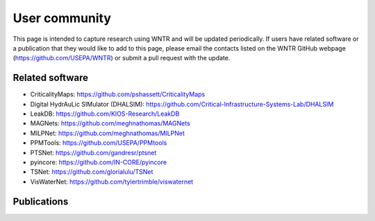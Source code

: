 .. raw:: latex

    \clearpage

.. _users:

User community	
================================

This page is intended to capture research using WNTR and will be updated periodically.
If users have related software or a publication that they would like 
to add to this page, please email the contacts listed on the WNTR GitHub webpage (https://github.com/USEPA/WNTR) 
or submit a pull request with the update.

Related software
-----------------

* CriticalityMaps: https://github.com/pshassett/CriticalityMaps

* Digital HydrAuLic SIMulator (DHALSIM): https://github.com/Critical-Infrastructure-Systems-Lab/DHALSIM

* LeakDB: https://github.com/KIOS-Research/LeakDB

* MAGNets: https://github.com/meghnathomas/MAGNets

* MILPNet: https://github.com/meghnathomas/MILPNet

* PPMTools: https://github.com/USEPA/PPMtools

* PTSNet: https://github.com/gandresr/ptsnet

* pyincore: https://github.com/IN-CORE/pyincore

* TSNet: https://github.com/glorialulu/TSNet

* VisWaterNet: https://github.com/tylertrimble/viswaternet

Publications
------------

.. 
        - Abdel-Mottaleb, N., Ghasemi Saghand, P., Charkhgard, H., & Zhang, Q. (2019). An exact multiobjective optimization approach for evaluating water distribution infrastructure criticality and geospatial interdependence. Water Resources Research, 55(7), 5255-5276.

        - Antonowicz, A., Bałut, A., Urbaniak, A., & Zakrzewski, P. (2019). Algorithm for Early Warning System for Contamination in Water Network. In 2019 20th International Carpathian Control Conference (ICCC) (pp. 1-5). IEEE.

        - Antonowicz, A., & Urbaniak, A. (2022). Optimization of the process of restoring the continuity of the WDS based on the matrix and genetic algorithm approach. Bulletin of the Polish Academy of Sciences: Technical Sciences, e141594-e141594.

        - Bjerke, M. (2019). Leak Detection in Water Distribution Networks using Gated Recurrent Neural Networks, Master's thesis, Norwegian University of Science and Technology (NTNU).

        - Bunn, B. B. (2018). An operational model of interdependent water and power distribution infrastructure systems. Naval Postgraduate School, Monterey, CA.

        - Fan, X., Zhang, X., & Yu, X. B. (2021). Machine learning model and strategy for fast and accurate detection of leaks in water supply network. Journal of Infrastructure Preservation and Resilience, 2(1), 1-21.

        - Han, Q., Eguchi, R., Mehrotra, S., & Venkatasubramanian, N. (2018). Enabling state estimation for fault identification in water distribution systems under large disasters. In 2018 IEEE 37th Symposium on Reliable Distributed Systems (SRDS) (pp. 161-170). IEEE.

        - Han, Q., Mehrotra, S., & Venkatasubramanian, N. (2019). Aquaeis: Middleware support for event identification in community water infrastructures. In Proceedings of the 20th International Middleware Conference (pp. 293-305).

        - Huang, H., & Burton, H. V. (2022). Dynamic seismic damage assessment of distributed infrastructure systems using graph neural networks and semi-supervised machine learning. Advances in Engineering Software, 168, 103113.

        - Iannacone, L., Sharma, N., Tabandeh, A., & Gardoni, P. (2022). Modeling time-varying reliability and resilience of deteriorating infrastructure. Reliability Engineering & System Safety, 217, 108074.

        - Kammoun, M., Kammoun, A., & Abid, M. (2022). Experiments based comparative evaluations of machine learning techniques for leak detection in water distribution systems. Water Supply, 22(1), 628-642.

        - Liu, J., & Kang, Y. (2022). Segment-based resilience response and intervention evaluation of water distribution systems. AQUA—Water Infrastructure, Ecosystems and Society, 71(1), 100-119.

        - Liu, Y., Barrows, C., Macknick, J., & Mauter, M. (2020). Optimization Framework to Assess the Demand Response Capacity of a Water Distribution System. Journal of Water Resources Planning and Management, 146(8), 04020063.

        - Logan, K. T., Lestakova, M., Thiessen, N., Engels, J. I., & Pelz, P. F. (2021). Water Distribution in a Socio-Technical System: Resilience Assessment for Critical Events Causing Demand Relocation. Water, 13(15), 2062.

        - Lorenz, I. S., & Pelz, P. F. (2020). Optimal resilience enhancement of water distribution systems. Water, 12(9), 2602.

        - Marlim, M. S., & Kang, D. (2022). Contaminant Flushing in Water Distribution Networks Incorporating Customer Faucet Control. Sustainability, 14(4), 2249.

        - Mazumder, R. K., Salman, A. M., Li, Y., & Yu, X. (2019). A Decision-making Framework for Water Distribution Systems using Fuzzy Inference and Centrality Analysis. 13th International Conference on Applications of Statistics and Probability in Civil Engineering, ICASP13, Seoul, South Korea, May 26-30, 2019.

        - Mazumder, R. K., Salman, A. M., & Li, Y. (2020). Post-disaster sequential recovery planning for water distribution systems using topological and hydraulic metrics. Structure and Infrastructure Engineering, 1-16.

        - Murillo, A., Taormina, R., Tippenhauer, N., & Galelli, S. (2020). Co-Simulating Physical Processes and Network Data for High-Fidelity Cyber-Security Experiments. In Sixth Annual Industrial Control System Security (ICSS) Workshop (pp. 13-20).

        - Nikolopoulos, D., Moraitis, G., Bouziotas, D., Lykou, A., Karavokiros, G., & Makropoulos, C. (2020). Cyber-physical stress-testing platform for water distribution networks. Journal of Environmental Engineering, 146(7), 04020061.

        - Nikolopoulos, D., Ostfeld, A., Salomons, E., & Makropoulos, C. (2021). Resilience Assessment of Water Quality Sensor Designs under Cyber-Physical Attacks. Water, 13(5), 647.

        - Nikolopoulos, D., Kossieris, P., Tsoukalas, I., & Makropoulos, C. (2022). Stress-testing framework for urban water systems: A source to tap approach for stochastic resilience assessment. Water, 14(2), 154.

        - Nikolopoulos, D., & Makropoulos, C. (2022). Stress-testing water distribution networks for cyber-physical attacks on water quality. Urban Water Journal, 19(3), 256-270.

        - Nyahora, P. P., Babel, M. S., Ferras, D., & Emen, A. (2020). Multi-objective optimization for improving equity and reliability in intermittent water supply systems. Water Supply, 20(5), 1592-1603.

        - Pagani, A., Wei, Z., Silva, R., & Guo, W. (2020). Neural Network Approximation of Graph Fourier Transforms for Sparse Sampling of Networked Flow Dynamics. arXiv preprint arXiv:2002.05508.

        - Rahimi-Golkhandan, A., Aslani, B., & Mohebbi, S. (2022). Predictive resilience of interdependent water and transportation infrastructures: A sociotechnical approach. Socio-Economic Planning Sciences, 80, 101166.

        - Randeniya, A., Radhakrishnan, M., Sirisena, T. A. J. G., Maish, I., & Pathirana, A. (2022). Equity-performance trade-off in water rationing regimes with domestic storage. Water Supply, 22(5), 4781-4797.

        - Sharma, N., Tabandeh, A., & Gardoni, P. (2019). Recovery optimization of interdependent infrastructure: a multi-scale approach. 13th International Conference on Applications of Statistics and Probability in Civil Engineering, ICASP13.

        - Sharma, N., Tabandeh, A., & Gardoni, P. (2020). Regional resilience analysis: A multiscale approach to optimize the resilience of interdependent infrastructure. Computer-Aided Civil and Infrastructure Engineering, 35(12), 1315-1330.

        - Tabandeh, S. (2018). Societal risk and resilience analysis: A multi-scale approach to model the dynamics of infrastructure-social systems (Doctoral dissertation, University of Illinois at Urbana-Champaign).

        - Tabandeh, A., Sharma, N., & Gardoni, P. (2022). Uncertainty propagation in risk and resilience analysis of hierarchical systems. Reliability Engineering & System Safety, 219, 108208.

        - Tomar, A., Burton, H. V., Mosleh, A., & Yun Lee, J. (2020). Hindcasting the Functional Loss and Restoration of the Napa Water System Following the 2014 Earthquake Using Discrete-Event Simulation. Journal of Infrastructure Systems, 26(4), 04020035.

        - Vrachimis, S. G., & Kyriakou, M. S. (2018). LeakDB: A benchmark dataset for leakage diagnosis in water distribution networks. In WDSA/CCWI Joint Conference Proceedings (Vol. 1).

        - Vrachimis, S. G., Eliades, D. G., & Polycarpou, M. M. (2018). Leak detection in water distribution systems using hydraulic interval state estimation. In 2018 IEEE Conference on Control Technology and Applications (CCTA) (pp. 565-570). IEEE.

        - Wille, D. (2019). Simulation-optimization for operational resilience of interdependent water-power systems in the US Virgin Islands (Doctoral dissertation, Monterey, CA; Naval Postgraduate School).

        - Xing, L., & Sela, L. (2020). Transient simulations in water distribution networks: TSNet python package. Advances in Engineering Software, 149, 102884.


.. bibliography::
    :notcited:
    :list: bullet

